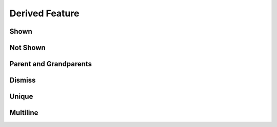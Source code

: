 Derived Feature
===============

Shown
-----

.. requirement:: SRS_Requirement_Shown
    :category: software

.. spec:: SWA_Spec_Shown

.. unit:: SMD_Unit_Shown

.. interface:: SWA_Interface_Shown

.. srs:: SRS_Srs_Shown

Not Shown
---------

.. requirement:: InputRequirement_NotShown
    :category: input

.. information:: InputInformation_NotShown
    :category: input

.. information:: SRS_Information_NotShown
    :category: software

.. mod:: SWA_Mod_NotShown

Parent and Grandparents
-----------------------

.. requirement:: Requirement_H
    :category: input
    :refs: Requirement_J
    :feature: H

.. requirement:: Requirement_I
    :category: input
    :refs: Requirement_K
    :feature: I

.. requirement:: Requirement_J
    :category: input
    :refs: SRS_Requirement_child
    :feature: J

.. requirement:: Requirement_K
    :category: input
    :refs: SRS_Requirement_child
    :feature: K

.. requirement:: Requirement_L
    :category: input
    :refs: SRS_Req_Parent
    :feature: L

.. requirement:: SRS_Req_Parent
    :refs: SRS_Requirement_child
    :category: software

.. requirement:: SRS_Requirement_child
    :category: software

Dismiss
-------

.. requirement:: Requirement_A
    :refs: Requirement_C, SWA_Spec_unique
    :feature: A
    :category: input

.. requirement:: Requirement_B
    :refs: SWA_Spec_strike, SRS_information_notStruck, SWA_Spec_unique
    :feature: B
    :category: input

.. requirement:: Requirement_C
    :refs: SWA_Spec_ignoreBackRefs
    :feature: C
    :status: invalid
    :category: input

.. spec:: SWA_Spec_strike
    :refs: SWA_Spec_ignoreBackRefs
    :status: invalid

.. information:: SRS_information_notStruck
    :refs: SWA_Spec_ignoreBackRefs
    :category: software

.. spec:: SWA_Spec_ignoreBackRefs

Unique
------

.. requirement:: Requirement_B2
    :refs: SWA_Spec_unique
    :feature: B
    :category: input

.. spec:: SWA_Spec_unique

Multiline
---------

.. requirement:: Requirement_M1
    :refs: SWA_Spec_multi
    :feature: :raw-html:`X<br>Y`
    :category: input

.. requirement:: Requirement_M2
    :refs: SWA_Spec_multi
    :feature: :raw-html:`X`
    :category: input

.. spec:: SWA_Spec_multi
